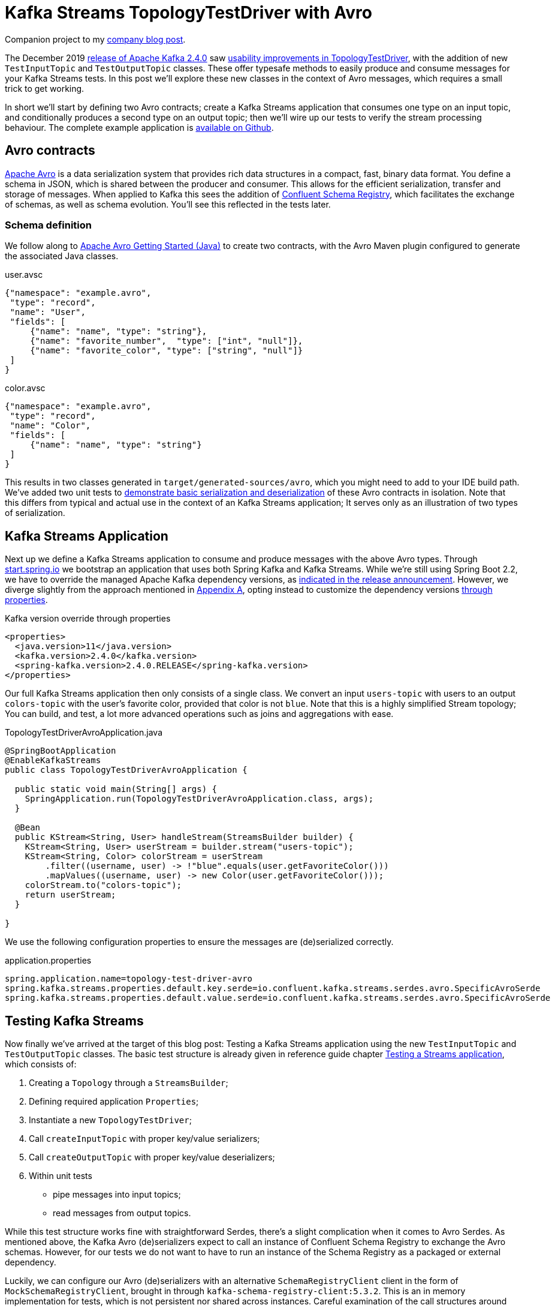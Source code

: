 = Kafka Streams TopologyTestDriver with Avro

Companion project to my https://github.com/timtebeek/topology-test-driver-avro/blob/master/src/test/java/com/github/timtebeek/TopologyTestDriverAvroApplicationTests.java[company blog post].

The December 2019 https://www.apache.org/dist/kafka/2.4.0/RELEASE_NOTES.html[release of Apache Kafka 2.4.0] saw https://cwiki.apache.org/confluence/display/KAFKA/KIP-470%3A+TopologyTestDriver+test+input+and+output+usability+improvements[usability improvements in TopologyTestDriver], with the addition of new `TestInputTopic` and `TestOutputTopic` classes.
These offer typesafe methods to easily produce and consume messages for your Kafka Streams tests. 
In this post we'll explore these new classes in the context of Avro messages, which requires a small trick to get working.

In short we'll start by defining two Avro contracts; create a Kafka Streams application that consumes one type on an input topic, and conditionally produces a second type on an output topic; then we'll wire up our tests to verify the stream processing behaviour. The complete example application is https://github.com/timtebeek/topology-test-driver-avro/blob/master/src/test/java/com/github/timtebeek/TopologyTestDriverAvroApplicationTests.java[available on Github].

== Avro contracts

https://avro.apache.org/docs/current/[Apache Avro] is a data serialization system that provides rich data structures in a compact, fast, binary data format.
You define a schema in JSON, which is shared between the producer and consumer.
This allows for the efficient serialization, transfer and storage of messages.
When applied to Kafka this sees the addition of https://docs.confluent.io/current/schema-registry/index.html[Confluent Schema Registry], which facilitates the exchange of schemas, as well as schema evolution.
You'll see this reflected in the tests later.

=== Schema definition

We follow along to https://avro.apache.org/docs/1.9.1/gettingstartedjava.html[Apache Avro Getting Started (Java)] to create two contracts, with the Avro Maven plugin configured to generate the associated Java classes.

.user.avsc
[source,json]
----
{"namespace": "example.avro",
 "type": "record",
 "name": "User",
 "fields": [
     {"name": "name", "type": "string"},
     {"name": "favorite_number",  "type": ["int", "null"]},
     {"name": "favorite_color", "type": ["string", "null"]}
 ]
}
----

.color.avsc
[source,json]
----
{"namespace": "example.avro",
 "type": "record",
 "name": "Color",
 "fields": [
     {"name": "name", "type": "string"}
 ]
}
----

This results in two classes generated in `target/generated-sources/avro`, which you might need to add to your IDE build path.
We've added two unit tests to https://github.com/timtebeek/topology-test-driver-avro/blob/master/src/test/java/example/avro/UserTest.java[demonstrate basic serialization and deserialization] of these Avro contracts in isolation.
Note that this differs from typical and actual use in the context of an Kafka Streams application; It serves only as an illustration of two types of serialization.

== Kafka Streams Application

Next up we define a Kafka Streams application to consume and produce messages with the above Avro types.
Through https://start.spring.io[start.spring.io] we bootstrap an application that uses both Spring Kafka and Kafka Streams.
While we're still using Spring Boot 2.2, we have to override the managed Apache Kafka dependency versions, as https://spring.io/blog/2019/12/23/spring-for-apache-kafka-2-4-is-available[indicated in the release announcement].
However, we diverge slightly from the approach mentioned in https://docs.spring.io/spring-kafka/docs/2.4.0.RELEASE/reference/html/#deps-for-24x[Appendix A], opting instead to customize the dependency versions https://docs.spring.io/spring-boot/docs/2.2.x/reference/html/howto.html#howto-customize-dependency-versions[through properties].

.Kafka version override through properties
[source,xml]
----
<properties>
  <java.version>11</java.version>
  <kafka.version>2.4.0</kafka.version>
  <spring-kafka.version>2.4.0.RELEASE</spring-kafka.version>
</properties>
----


Our full Kafka Streams application then only consists of a single class.
We convert an input `users-topic` with users to an output `colors-topic` with the user's favorite color, provided that color is not `blue`.
Note that this is a highly simplified Stream topology; You can build, and test, a lot more advanced operations such as joins and aggregations with ease.

.TopologyTestDriverAvroApplication.java
[source,java]
----
@SpringBootApplication
@EnableKafkaStreams
public class TopologyTestDriverAvroApplication {

  public static void main(String[] args) {
    SpringApplication.run(TopologyTestDriverAvroApplication.class, args);
  }

  @Bean
  public KStream<String, User> handleStream(StreamsBuilder builder) {
    KStream<String, User> userStream = builder.stream("users-topic");
    KStream<String, Color> colorStream = userStream
        .filter((username, user) -> !"blue".equals(user.getFavoriteColor()))
        .mapValues((username, user) -> new Color(user.getFavoriteColor()));
    colorStream.to("colors-topic");
    return userStream;
  }

}
----

We use the following configuration properties to ensure the messages are (de)serialized correctly.

.application.properties
[source,properties]
----
spring.application.name=topology-test-driver-avro
spring.kafka.streams.properties.default.key.serde=io.confluent.kafka.streams.serdes.avro.SpecificAvroSerde
spring.kafka.streams.properties.default.value.serde=io.confluent.kafka.streams.serdes.avro.SpecificAvroSerde
----

== Testing Kafka Streams

Now finally we've arrived at the target of this blog post: Testing a Kafka Streams application using the new `TestInputTopic` and `TestOutputTopic` classes.
The basic test structure is already given in reference guide chapter https://kafka.apache.org/24/documentation/streams/developer-guide/testing#testing-topologytestdriver[Testing a Streams application], which consists of:

. Creating a `Topology` through a `StreamsBuilder`;
. Defining required application `Properties`;
. Instantiate a new `TopologyTestDriver`;
. Call `createInputTopic` with proper key/value serializers;
. Call `createOutputTopic` with proper key/value deserializers;
. Within unit tests
 - pipe messages into input topics;
 - read messages from output topics.

While this test structure works fine with straightforward Serdes, there's a slight complication when it comes to Avro Serdes.
As mentioned above, the Kafka Avro (de)serializers expect to call an instance of Confluent Schema Registry to exchange the Avro schemas.
However, for our tests we do not want to have to run an instance of the Schema Registry as a packaged or external dependency.

Luckily, we can configure our Avro (de)serializers with an alternative `SchemaRegistryClient` client in the form of `MockSchemaRegistryClient`, brought in through `kafka-schema-registry-client:5.3.2`.
This is an in memory implementation for tests, which is not persistent nor shared across instances.
Careful examination of the call structures around `TopologyTestDriver` tells us the driver will create it's own instances of the `Properties` configured Serdes, while both `createInputTopic` and `createOutputTopic` expect to be passed instances as well.
This conflicts with the documented `MockSchemaRegistryClient` behaviour that schemas are not shared across instances!
So, in order to share a `MockSchemaRegistryClient` between all Avro (de)serializer instances used in our tests, we have to use a workaround.

Now originally I had subclassed `SpecificAvroSerde` to always use a single `static MockSchemaRegistryClient` instance.
But after sharing my approach Matthias J. Sax was kind enough to point out https://twitter.com/MatthiasJSax/status/1210745000239058946[built-in support for a `mock://` pseudo-protocol], specifically to support testing.
When you configure the same `mock://` URL in both the `Properties` passed into `TopologyTestDriver`, as well as for the (de)serializer instances passed into `createInputTopic` and `createOutputTopic`, all (de)serializers will use the same `MockSchemaRegistryClient`, with a single in memory schema store.

Support for the `mock://` pseudo-protocol is achieved through https://github.com/confluentinc/schema-registry/blob/5.3.x/avro-serializer/src/main/java/io/confluent/kafka/serializers/AbstractKafkaAvroSerDe.java#L54[AbstractKafkaAvroSerDe], which recognizes mocked URLs and through `MockSchemaRegistry` holds a reusable `MockSchemaRegistryClient` in a map using the URL suffix as key.
After your tests you can remove the mock registry client and associated schemas again through `MockSchemaRegistry#dropScope(String)`.

https://github.com/timtebeek/topology-test-driver-avro/blob/master/src/test/java/com/github/timtebeek/TopologyTestDriverAvroApplicationTests.java[The test class can be seen in full here].

== Conclusion

Using the above approach we can easily unit test Kafka Streams applications which exchange Avro messages.
Advanced testing functionality such as Wall-clock-time punctuations and accessing state stores are similarly available through TopologyTestDriver,
allowing you to rapidly and easily test the full scope of your stream processing applications in a type safe manner.

